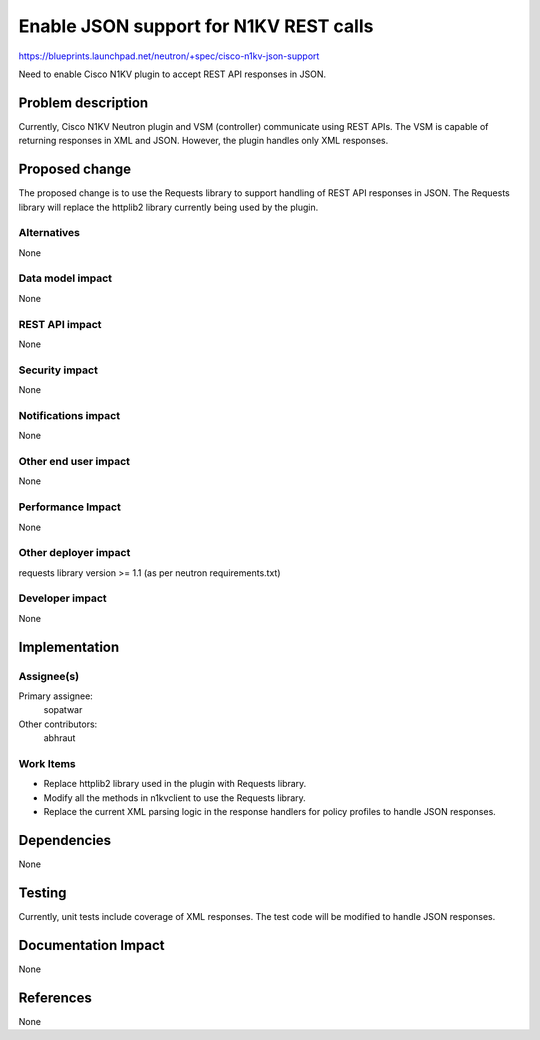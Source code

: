 ..
 This work is licensed under a Creative Commons Attribution 3.0 Unported
 License.

 http://creativecommons.org/licenses/by/3.0/legalcode

==========================================
Enable JSON support for N1KV REST calls
==========================================

https://blueprints.launchpad.net/neutron/+spec/cisco-n1kv-json-support

Need to enable Cisco N1KV plugin to accept REST API responses in JSON.

Problem description
===================

Currently, Cisco N1KV Neutron plugin and VSM (controller) communicate
using REST APIs. The VSM is capable of returning responses in XML and JSON.
However, the plugin handles only XML responses.

Proposed change
===============

The proposed change is to use the Requests library to support handling of
REST API responses in JSON. The Requests library will replace the httplib2
library currently being used by the plugin.

Alternatives
------------

None

Data model impact
-----------------

None

REST API impact
---------------

None

Security impact
---------------

None

Notifications impact
--------------------

None

Other end user impact
---------------------

None

Performance Impact
------------------

None

Other deployer impact
---------------------

requests library version >= 1.1
(as per neutron requirements.txt)

Developer impact
----------------

None

Implementation
==============

Assignee(s)
-----------

Primary assignee:
  sopatwar

Other contributors:
  abhraut

Work Items
----------

- Replace httplib2 library used in the plugin with Requests library.
- Modify all the methods in n1kvclient to use the Requests library.
- Replace the current XML parsing logic in the response handlers for policy
  profiles to handle JSON responses.

Dependencies
============

None

Testing
=======

Currently, unit tests include coverage of XML responses.
The test code will be modified to handle JSON responses.

Documentation Impact
====================

None

References
==========

None

